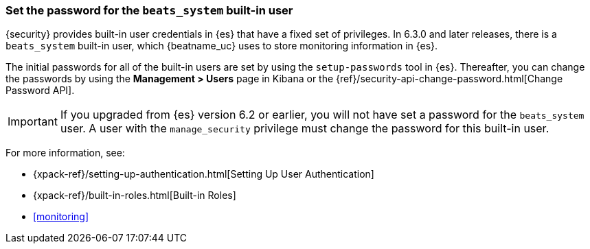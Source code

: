 [role="xpack"]
[[beats-system-user]]
=== Set the password for the `beats_system` built-in user

{security} provides built-in user credentials in {es} that have a fixed set of
privileges. In 6.3.0 and later releases, there is a `beats_system` built-in user,
which {beatname_uc} uses to store monitoring information in {es}.

The initial passwords for all of the built-in users are set by using the
`setup-passwords` tool in {es}. Thereafter, you can change the passwords by
using the *Management > Users* page in Kibana or the
{ref}/security-api-change-password.html[Change Password API].

IMPORTANT: If you upgraded from {es} version 6.2 or earlier, you will not
have set a password for the `beats_system` user. A user with the
`manage_security` privilege must change the password for this built-in user.

For more
information, see:

* {xpack-ref}/setting-up-authentication.html[Setting Up User Authentication]
* {xpack-ref}/built-in-roles.html[Built-in Roles]
* <<monitoring>>
